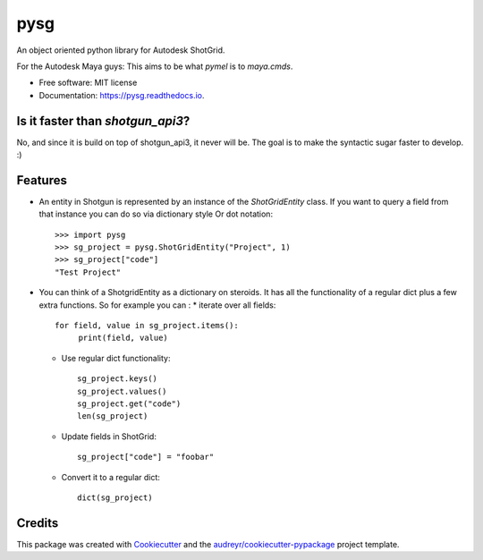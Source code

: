 ==========
pysg
==========


.. image:: https://img.shields.io/pypi/v/pysg.svg
        :target: https://pypi.python.org/pypi/pysg

.. image:: https://readthedocs.org/projects/pysg/badge/?version=latest
        :target: https://pysg.readthedocs.io/en/latest/?version=latest
        :alt: Documentation Status


An object oriented python library for Autodesk ShotGrid.

For the Autodesk Maya guys: This aims to be what `pymel` is to `maya.cmds`.

* Free software: MIT license
* Documentation: https://pysg.readthedocs.io.

Is it faster than `shotgun_api3`?
---------------------------------
No, and since it is build on top of shotgun_api3, it never will be.
The goal is to make the syntactic sugar faster to develop. :)

Features
--------

* An entity in Shotgun is represented by an instance of the `ShotGridEntity` class.
  If you want to query a field from that instance you can do so via dictionary style
  Or dot notation::

      >>> import pysg
      >>> sg_project = pysg.ShotGridEntity("Project", 1)
      >>> sg_project["code"]
      "Test Project"

* You can think of a ShotgridEntity as a dictionary on steroids.
  It has all the functionality of a regular dict plus a few extra functions.
  So for example you can :
  * iterate over all fields::

        for field, value in sg_project.items():
             print(field, value)

  * Use regular dict functionality::

        sg_project.keys()
        sg_project.values()
        sg_project.get("code")
        len(sg_project)

  * Update fields in ShotGrid::

        sg_project["code"] = "foobar"

  * Convert it to a regular dict::

        dict(sg_project)


Credits
-------

This package was created with Cookiecutter_ and the `audreyr/cookiecutter-pypackage`_ project template.

.. _Cookiecutter: https://github.com/audreyr/cookiecutter
.. _`audreyr/cookiecutter-pypackage`: https://github.com/audreyr/cookiecutter-pypackage
